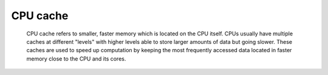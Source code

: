 CPU cache
---------

 CPU cache refers to smaller, faster memory which is located on the CPU itself. CPUs usually have multiple caches at different "levels" with higher levels able to store larger amounts of data but going slower. 
 These caches are used to speed up computation by keeping the most frequently accessed data located in faster memory close to the CPU and its cores.